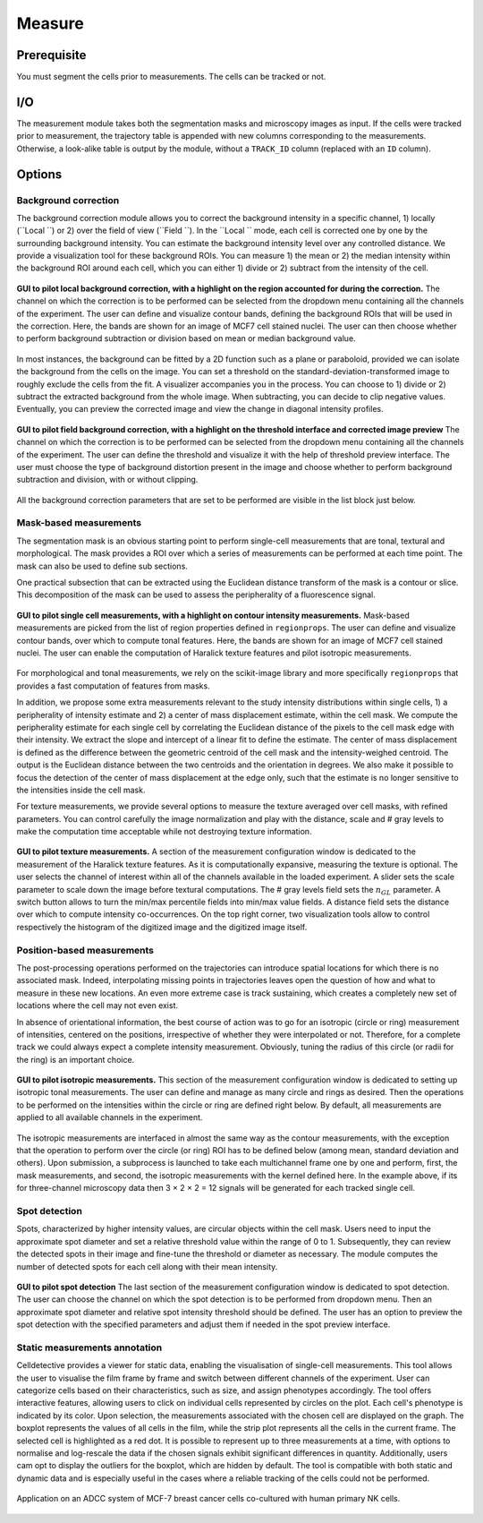 Measure
=======

.. _measure:

Prerequisite
------------

You must segment the cells prior to measurements. The cells can be tracked or not.


I/O
---


The measurement module takes both the segmentation masks and microscopy images as input. If the cells were tracked prior to measurement, the trajectory table is appended with new columns corresponding to the measurements. Otherwise, a look-alike table is output by the module, without a ``TRACK_ID`` column (replaced with an ``ID`` column).

Options
-------

Background correction
~~~~~~~~~~~~~~~~~~~~~

The background correction module allows you to correct the background intensity in a specific channel, 1) locally (``Local ``) or 2) over the field of view (``Field ``). In the ``Local `` mode, each cell is corrected one by one by the surrounding background intensity. You can estimate the background intensity level over any controlled distance. We provide a visualization tool for these background ROIs. You can measure 1) the mean or 2) the median intensity within the background ROI around each cell, which you can either 1) divide or 2) subtract from the intensity of the cell. 

.. figure:: _static/local_correction.png
    :align: center
    :alt: local_correction

    **GUI to pilot local background correction, with a highlight on the region accounted for during the correction.** The channel on which the correction is to be performed can be selected from the dropdown menu containing all the channels of the experiment. The user can define and visualize contour bands, defining the background ROIs that will be used in the correction. Here, the bands are shown for an image of MCF7 cell stained nuclei. The user can then choose whether to perform background subtraction or division based on mean or median background value.


In most instances, the background can be fitted by a 2D function such as a plane or paraboloid, provided we can isolate the background from the cells on the image. You can set a threshold on the standard-deviation-transformed image to roughly exclude the cells from the fit. A visualizer accompanies you in the process. You can choose to 1) divide or 2) subtract the extracted background from the whole image. When subtracting, you can decide to clip negative values. Eventually, you can preview the corrected image and view the change in diagonal intensity profiles.

.. figure:: _static/field_correction.png
    :align: center
    :alt: field_correction

    **GUI to pilot field background correction, with a highlight on the threshold interface and corrected image preview** The channel on which the correction is to be performed can be selected from the dropdown menu containing all the channels of the experiment. The user can define the threshold and visualize it with the help of threshold preview interface. The user must choose the type of background distortion present in the image and choose whether to perform background subtraction and division, with or without clipping.


All the background correction parameters that are set to be performed are visible in the list block just below.

Mask-based measurements
~~~~~~~~~~~~~~~~~~~~~~~

The segmentation mask is an obvious starting point to perform single-cell measurements that are tonal, textural and morphological. The mask provides a ROI over which a series of measurements can be performed at each time point. The mask can also be used to define sub sections. 

One practical subsection that can be extracted using the Euclidean distance transform of the mask is a contour or slice. This decomposition of the mask can be used to assess the peripherality of a fluorescence signal. 

.. figure:: _static/measurements-ui.png
    :align: center
    :alt: measurement_options
    
    **GUI to pilot single cell measurements, with a highlight on contour intensity measurements.** Mask-based measurements are picked from the list of region properties defined in ``regionprops``. The user can define and visualize contour bands, over which to compute tonal features. Here, the bands are shown for an image of MCF7 cell stained nuclei. The user can enable the computation of Haralick texture features and pilot isotropic measurements.


For morphological and tonal measurements, we rely on the scikit-image library and more specifically ``regionprops`` that provides a fast computation of features from masks.

In addition, we propose some extra measurements relevant to the study intensity distributions within single cells, 1) a peripherality of intensity estimate and 2) a center of mass displacement estimate, within the cell mask. We compute the peripherality estimate for each single cell by correlating the Euclidean distance of the pixels to the cell mask edge with their intensity. We extract the slope and intercept of a linear fit to define the estimate. The center of mass displacement is defined as the difference between the geometric centroid of the cell mask and the intensity-weighed centroid. The output is the Euclidean distance between the two centroids and the orientation in degrees. We also make it possible to focus the detection of the center of mass displacement at the edge only, such that the estimate is no longer sensitive to the intensities inside the cell mask.

For texture measurements, we provide several options to measure the texture averaged over cell masks, with refined parameters. You can control carefully the image normalization and play with the distance, scale and # gray levels to make the computation time acceptable while not destroying texture information.

.. figure:: _static/texture-measurements.png
    :align: center
    :alt: texture_options
    
    **GUI to pilot texture measurements.** A section of the measurement configuration window is dedicated to the measurement of the Haralick texture features. As it is computationally expansive, measuring the texture is optional. The user selects the channel of interest within all of the channels available in the loaded experiment. A slider sets the scale parameter to scale down the image before textural computations. The # gray levels field sets the :math:`n_{GL}` parameter. A switch button allows to turn the min/max percentile fields into min/max value fields. A distance field sets the distance over which to compute intensity co-occurrences. On the top right corner, two visualization tools allow to control respectively the histogram of the digitized image and the digitized image itself.

Position-based measurements
~~~~~~~~~~~~~~~~~~~~~~~~~~~

The post-processing operations performed on the trajectories can introduce spatial locations for which there is no associated mask. Indeed, interpolating missing points in trajectories leaves open the question of how and what to measure in these new locations. An even more extreme case is track sustaining, which creates a completely new set of locations where the cell may not even exist. 

In absence of orientational information, the best course of action was to go for an isotropic (circle or ring) measurement of intensities, centered on the positions, irrespective of whether they were interpolated or not. Therefore, for a complete track we could always expect a complete intensity measurement. Obviously, tuning the radius of this circle (or radii for the ring) is an important choice.

.. figure:: _static/iso-measure.png
    :align: center
    :alt: iso_measurements
    
    **GUI to pilot isotropic measurements.** This section of the measurement configuration window is dedicated to setting up isotropic tonal measurements. The user can define and manage as many circle and rings as desired. Then the operations to be performed on the intensities within the circle or ring are defined right below. By default, all measurements are applied to all available channels in the experiment.

The isotropic measurements are interfaced in almost the same way as the contour measurements, with the exception that the operation to perform over the circle (or ring) ROI has to be defined below (among mean, standard deviation and others). Upon submission, a subprocess is launched to take each multichannel frame one by one and perform, first, the mask measurements, and second, the isotropic measurements with the kernel defined here. In the example above, if its for three-channel microscopy data then 3 × 2 × 2 = 12 signals will be generated for each tracked single cell.

Spot detection
~~~~~~~~~~~~~~~~~~~~~~~~~~~

Spots, characterized by higher intensity values, are circular objects within the cell mask. Users need to input the approximate spot diameter and set a relative threshold value within the range of 0 to 1. Subsequently, they can review the detected spots in their image and fine-tune the threshold or diameter as necessary. The module computes the number of detected spots for each cell along with their mean intensity.

.. figure:: _static/spot_detection.png
    :align: center
    :alt: spot_detection

    **GUI to pilot spot detection** The last section of the measurement configuration window is dedicated to spot detection. The user can choose the channel on which the spot detection is to be performed from dropdown menu. Then an approximate spot diameter and relative spot intensity threshold should be defined. The user has an option to preview the spot detection with the specified parameters and adjust them if needed in the spot preview interface.


Static measurements annotation
~~~~~~~~~~~~~~~~~~~~~~~~~~~

Celldetective provides a viewer for static data, enabling the visualisation of single-cell measurements. This tool allows the user to visualise the film frame by frame and switch between different channels of the experiment. User can categorize cells based on their characteristics, such as size, and assign phenotypes accordingly.
The tool offers interactive features, allowing users to click on individual cells represented by circles on the plot. Each cell's phenotype is indicated by its color. Upon selection, the measurements associated with the chosen cell are displayed on the graph. The boxplot represents the values of all cells in the film, while the strip plot represents all the cells in the current frame. The selected cell is highlighted as a red dot.
It is possible to represent up to three measurements at a time, with options to normalise and log-rescale the data if the chosen signals exhibit significant differences in quantity. Additionally, users cam opt to display the outliers for the boxplot, which are hidden by default.
The tool is compatible with both static and dynamic data and is especially useful in the cases where a reliable tracking of the cells could not be performed.

.. figure:: _static/measurements_annotator.gif
    :width: 800px
    :align: center
    :alt: measurements_annotator

    Application on an ADCC system of MCF-7 breast cancer cells co-cultured with human primary NK cells.
